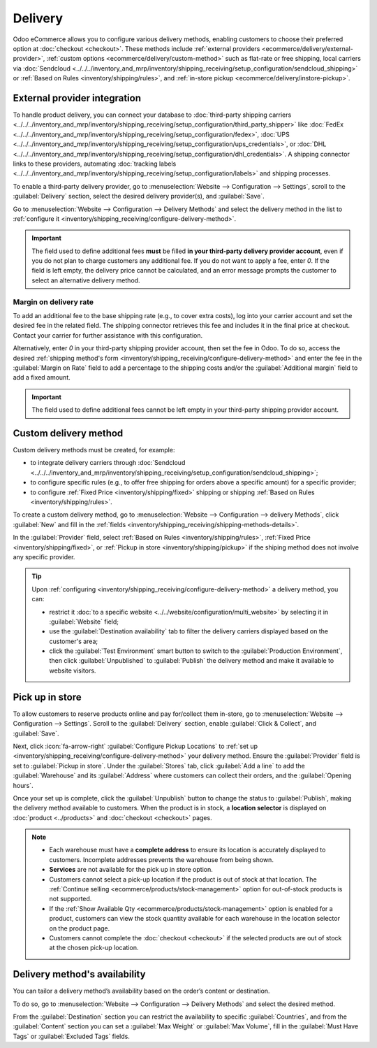 ========
Delivery
========

Odoo eCommerce allows you to configure various delivery methods, enabling customers to choose
their preferred option at :doc:`checkout <checkout>`. These methods include :ref:`external providers
<ecommerce/delivery/external-provider>`, :ref:`custom options <ecommerce/delivery/custom-method>`
such as flat-rate or free shipping, local carriers via
:doc:`Sendcloud <../../../inventory_and_mrp/inventory/shipping_receiving/setup_configuration/sendcloud_shipping>`
or :ref:`Based on Rules <inventory/shipping/rules>`, and :ref:`in-store pickup
<ecommerce/delivery/instore-pickup>`.

.. _ecommerce/delivery/external-provider:

External provider integration
=============================

To handle product delivery, you can connect your database to :doc:`third-party shipping carriers
<../../../inventory_and_mrp/inventory/shipping_receiving/setup_configuration/third_party_shipper>`
like :doc:`FedEx <../../../inventory_and_mrp/inventory/shipping_receiving/setup_configuration/fedex>`,
:doc:`UPS <../../../inventory_and_mrp/inventory/shipping_receiving/setup_configuration/ups_credentials>`,
or :doc:`DHL <../../../inventory_and_mrp/inventory/shipping_receiving/setup_configuration/dhl_credentials>`.
A shipping connector links to these providers, automating :doc:`tracking labels
<../../../inventory_and_mrp/inventory/shipping_receiving/setup_configuration/labels>` and shipping
processes.

To enable a third-party delivery provider, go to :menuselection:`Website --> Configuration -->
Settings`, scroll to the :guilabel:`Delivery` section, select the desired delivery provider(s),
and :guilabel:`Save`.

Go to :menuselection:`Website --> Configuration --> Delivery Methods` and select the delivery method
in the list to :ref:`configure it <inventory/shipping_receiving/configure-delivery-method>`.

.. seealso::
   :doc:`Third-party shipping carriers
   <../../../inventory_and_mrp/inventory/shipping_receiving/setup_configuration/third_party_shipper>`

.. important::
   The field used to define additional fees **must** be filled **in your third-party delivery
   provider account**, even if you do not plan to charge customers any additional fee. If you do not
   want to apply a fee, enter `0`. If the field is left empty, the delivery price cannot be
   calculated, and an error message prompts the customer to select an alternative delivery method.

Margin on delivery rate
-----------------------

To add an additional fee to the base shipping rate (e.g., to cover extra costs), log into your
carrier account and set the desired fee in the related field. The shipping connector retrieves this
fee and includes it in the final price at checkout. Contact your carrier for further assistance
with this configuration.

Alternatively, enter `0` in your third-party shipping provider account, then set the fee in Odoo.
To do so, access the desired :ref:`shipping method's form
<inventory/shipping_receiving/configure-delivery-method>` and enter the fee in the :guilabel:`Margin
on Rate` field to add a percentage to the shipping costs and/or the :guilabel:`Additional margin`
field to add a fixed amount.

.. important::
   The field used to define additional fees cannot be left empty in your third-party shipping
   provider account.

.. _ecommerce/delivery/custom-method:

Custom delivery method
======================

Custom delivery methods must be created, for example:

- to integrate delivery carriers through :doc:`Sendcloud
  <../../../inventory_and_mrp/inventory/shipping_receiving/setup_configuration/sendcloud_shipping>`;
- to configure specific rules (e.g., to offer free shipping for orders above a specific amount) for
  a specific provider;
- to configure :ref:`Fixed Price <inventory/shipping/fixed>` shipping or shipping
  :ref:`Based on Rules <inventory/shipping/rules>`.

To create a custom delivery method, go to :menuselection:`Website --> Configuration -->
delivery Methods`, click :guilabel:`New` and fill in the :ref:`fields
<inventory/shipping_receiving/shipping-methods-details>`.

In the :guilabel:`Provider` field, select :ref:`Based on Rules <inventory/shipping/rules>`,
:ref:`Fixed Price <inventory/shipping/fixed>`, or :ref:`Pickup in store <inventory/shipping/pickup>`
if the shiping method does not involve any specific provider.

.. tip::
   Upon :ref:`configuring <inventory/shipping_receiving/configure-delivery-method>` a delivery
   method, you can:

   - restrict it :doc:`to a specific website <../../website/configuration/multi_website>` by
     selecting it in :guilabel:`Website` field;
   - use the :guilabel:`Destination availability` tab to filter the delivery carriers displayed
     based on the customer's area;
   - click the :guilabel:`Test Environment` smart button to switch to
     the :guilabel:`Production Environment`, then click :guilabel:`Unpublished` to
     :guilabel:`Publish` the delivery method and make it available to website visitors.

.. _ecommerce/delivery/instore-pickup:

Pick up in store
================

To allow customers to reserve products online and pay for/collect them in-store, go to
:menuselection:`Website --> Configuration --> Settings`. Scroll to the :guilabel:`Delivery` section,
enable :guilabel:`Click & Collect`, and :guilabel:`Save`.

Next, click :icon:`fa-arrow-right` :guilabel:`Configure Pickup Locations` to
:ref:`set up <inventory/shipping_receiving/configure-delivery-method>` your delivery method.
Ensure the :guilabel:`Provider` field is set to :guilabel:`Pickup in store`. Under the
:guilabel:`Stores` tab, click :guilabel:`Add a line` to add the :guilabel:`Warehouse` and its
:guilabel:`Address` where customers can collect their orders, and the :guilabel:`Opening hours`.

Once your set up is complete, click the :guilabel:`Unpublish` button to change the status to
:guilabel:`Publish`, making the delivery method available to customers. When the product is in
stock, a **location selector** is displayed on :doc:`product <../products>` and
:doc:`checkout <checkout>` pages.

.. note::
   - Each warehouse must have a **complete address** to ensure its location is accurately displayed to
     customers. Incomplete addresses prevents the warehouse from being shown.
   - **Services** are not available for the pick up in store option.
   - Customers cannot select a pick-up location if the product is out of stock at that location. The
     :ref:`Continue selling <ecommerce/products/stock-management>` option for out-of-stock products
     is not supported.
   - If the :ref:`Show Available Qty <ecommerce/products/stock-management>` option is enabled for a
     product, customers can view the stock quantity available for each warehouse in the location
     selector on the product page.
   - Customers cannot complete the :doc:`checkout <checkout>` if the selected products are out of
     stock at the chosen pick-up location.

Delivery method's availability
==============================

You can tailor a delivery method’s availability based on the order’s content or destination.

To do so, go to :menuselection:`Website --> Configuration --> Delivery Methods` and select the
desired method.

From the :guilabel:`Destination` section you can restrict the availability to specific
:guilabel:`Countries`, and from the :guilabel:`Content` section you can set a :guilabel:`Max Weight`
or :guilabel:`Max Volume`, fill in the :guilabel:`Must Have Tags` or :guilabel:`Excluded Tags`
fields.
